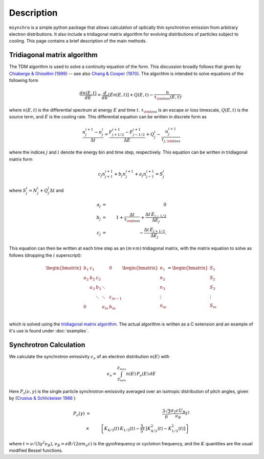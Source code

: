 Description
--------------------------------------

``msynchro`` is a simple python package that allows calculation of optically thin synchrotron emission from arbitrary electron distributions. It also include a tridiagonal matrix algorithm for evolving distributions of particles subject to cooling. This page contains a brief description of the main methods.

Tridiagonal matrix algorithm
================================================
The TDM algorithm is used to solve a continuity equation of the form. This discussion broadly follows that given by `Chiaberge & Ghisellini (1999) <https://ui.adsabs.harvard.edu/abs/1999MNRAS.306..551C/abstract>`_ -- see also `Chang & Cooper (1970) <https://ui.adsabs.harvard.edu/abs/1970JCoPh...6....1C/abstract>`_.  The algorithm is intended to solve equations of the following form

.. math::

	\frac{dn(E,t)}{dE} = \frac{d}{dE}\left[\dot{E} n(E,t) \right] + Q(E,t) - \frac{n}{\tau_{\rm loss}(E,t)},

where  :math:`n(E,t)` is the differential spectrum at energy :math:`E` and time :math:`t`. :math:`\tau_{\rm loss}` is an escape or loss timescale, :math:`Q(E,t)` is the source term, and :math:`\dot{E}` is the cooling rate. This differential equation can be written in discrete form as 

.. math::

	\frac{n_j^{i+1} - n_j^i}{\Delta t} = \frac{F^{i+1}_{j+1/2} - F^{i+1}_{j-1/2}}{\Delta E} + Q^i_j - \frac{n_j^{i+1}}{\tau_{j,{\rm loss}}}

where the indices :math:`j` and :math:`i` denote the energy bin and time step, respectively. This equation can be written in tridiagonal matrix form 

.. math::

	c_j n_{j+1}^{i+1} + b_j n_{j}^{i+1} + a_j n_{j-1}^{i+1} = S^i_j 

where :math:`S^i_j = N^i_j + Q^i_j \Delta t` and 

.. math::

	a_j & = & 0 \nonumber \\
	b_j & = & 1+ \frac{\Delta t}{\tau_{\rm loss}} + \frac{\Delta t \, \dot{E}_{j-1/2}}
	{\Delta E_j} \\
	c_j & = & -\frac{\Delta t \, \dot{E}_{j+1/2}}{\Delta E_j}. \nonumber

This equation can then be written at each time step as an :math:`(m \times m)` tridiagonal matrix, with the matrix equation to solve as follows (dropping the :math:`i` superscript):

.. math::
	\begin{bmatrix}
	   {b_1} & {c_1} & {   } & {   } & { 0 } \\
	   {a_2} & {b_2} & {c_2} & {   } & {   } \\
	   {   } & {a_3} & {b_3} & \ddots & {   } \\
	   {   } & {   } & \ddots & \ddots & {c_{m-1}}\\
	   { 0 } & {   } & {   } & {a_m} & {b_m}\\
	\end{bmatrix}
	\begin{bmatrix}
	   {n_1 }  \\
	   {n_2 }  \\
	   {n_3 }  \\
	   \vdots   \\
	   {n_m }  \\
	\end{bmatrix}
	=
	\begin{bmatrix}
	   {S_1 }  \\
	   {S_2 }  \\
	   {S_3 }  \\
	   \vdots   \\
	   {S_m }  \\
	\end{bmatrix}

which is solved using the `tridiagonal matrix algorithm <https://en.wikipedia.org/wiki/Tridiagonal_matrix_algorithm>`_. The actual algorithm is written as a C extension and an example of it's use is found under :doc:`examples`.

Synchrotron Calculation
================================================

We calculate the synchrotron emissivity :math:`\epsilon_\nu` of an electron distribution :math:`n(E)` with 

.. math::
	\epsilon_\nu = \int^{E_{max}}_{E_{min}} n(E) \, P_\nu(E) \, dE 

Here :math:`P_s(\nu,\gamma)`  is the single particle synchrotron 
emissivity averaged over an isotropic distribution of pitch angles, given by 
(`Crusius & Schlickeiser 1986 <https://ui.adsabs.harvard.edu/abs/1986A%26A...164L..16C/abstract>`_ )

.. math:: 
	P_\nu(\gamma) & = & \frac{3 \sqrt{3}}{\pi} \frac{\sigma_{T} c 
	U_{B}}{\nu_{B}} t^{2} \\ 
	&  \times & \left\{K_{4/3}(t) \, K_{1/3}(t)- \frac{3}{5} t \, 
	 [K_{4/3}^{2}(t)-K_{1/3}^{2}(t)] \right\}

where :math:`t=\nu/(3\gamma^2\nu_B)`, :math:`\nu_B = e B/(2\pi m_e c)` is the gyrofrequency or cyclotron frequency, and the :math:`K` quantities are the usual modified Bessel functions.

.. todo:: write description.